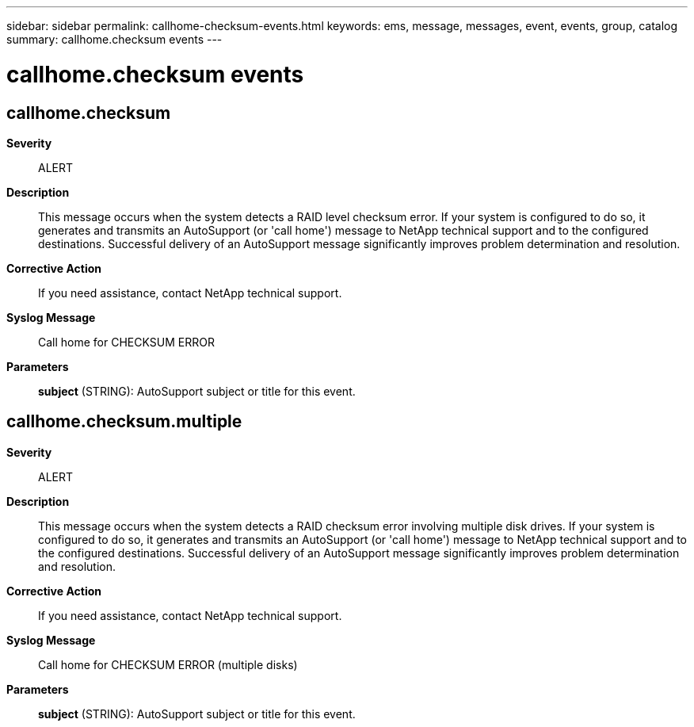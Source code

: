 ---
sidebar: sidebar
permalink: callhome-checksum-events.html
keywords: ems, message, messages, event, events, group, catalog
summary: callhome.checksum events
---

= callhome.checksum events
:toclevels: 1
:hardbreaks:
:nofooter:
:icons: font
:linkattrs:
:imagesdir: ./media/

== callhome.checksum
*Severity*::
ALERT
*Description*::
This message occurs when the system detects a RAID level checksum error. If your system is configured to do so, it generates and transmits an AutoSupport (or 'call home') message to NetApp technical support and to the configured destinations. Successful delivery of an AutoSupport message significantly improves problem determination and resolution.
*Corrective Action*::
If you need assistance, contact NetApp technical support.
*Syslog Message*::
Call home for CHECKSUM ERROR
*Parameters*::
*subject* (STRING): AutoSupport subject or title for this event.

== callhome.checksum.multiple
*Severity*::
ALERT
*Description*::
This message occurs when the system detects a RAID checksum error involving multiple disk drives. If your system is configured to do so, it generates and transmits an AutoSupport (or 'call home') message to NetApp technical support and to the configured destinations. Successful delivery of an AutoSupport message significantly improves problem determination and resolution.
*Corrective Action*::
If you need assistance, contact NetApp technical support.
*Syslog Message*::
Call home for CHECKSUM ERROR (multiple disks)
*Parameters*::
*subject* (STRING): AutoSupport subject or title for this event.
